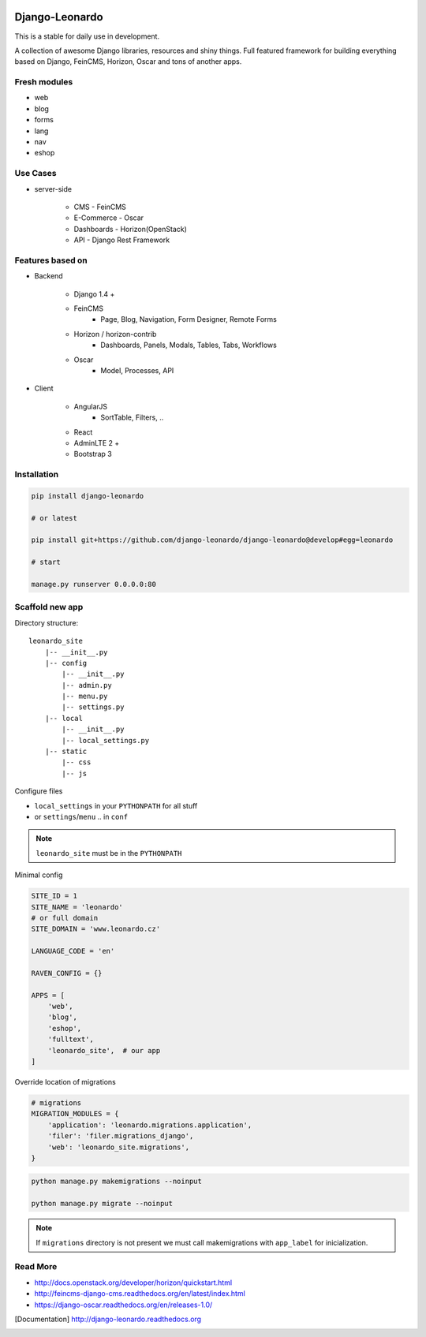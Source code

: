 
|PypiVersion| |Doc badge| |Pypi|

===============
Django-Leonardo
===============

This is a stable for daily use in development.

A collection of awesome Django libraries, resources and shiny things.
Full featured framework for building everything based on Django, FeinCMS, Horizon, Oscar and tons of another apps.

Fresh modules
=============

- web
- blog
- forms
- lang
- nav
- eshop

Use Cases
=========

- server-side

    - CMS - FeinCMS
    - E-Commerce - Oscar
    - Dashboards - Horizon(OpenStack)
    - API - Django Rest Framework

Features based on
=================

- Backend

    - Django 1.4 +
    - FeinCMS
        - Page, Blog, Navigation, Form Designer, Remote Forms
    - Horizon / horizon-contrib
        - Dashboards, Panels, Modals, Tables, Tabs, Workflows
    - Oscar
        - Model, Processes, API

- Client

    - AngularJS
        - SortTable, Filters, ..
    - React
    - AdminLTE 2 +
    - Bootstrap 3

Installation
============

.. code-block:: bash

    pip install django-leonardo

    # or latest

    pip install git+https://github.com/django-leonardo/django-leonardo@develop#egg=leonardo

    # start

    manage.py runserver 0.0.0.0:80

Scaffold new app
================

Directory structure::

    leonardo_site
        |-- __init__.py
        |-- config
            |-- __init__.py
            |-- admin.py
            |-- menu.py
            |-- settings.py
        |-- local
            |-- __init__.py
            |-- local_settings.py
        |-- static
            |-- css
            |-- js

Configure files

* ``local_settings`` in your ``PYTHONPATH`` for all stuff
* or ``settings``/``menu`` .. in ``conf``

.. note::

    ``leonardo_site`` must be in the ``PYTHONPATH``

Minimal config

.. code-block:: python

    SITE_ID = 1
    SITE_NAME = 'leonardo'
    # or full domain
    SITE_DOMAIN = 'www.leonardo.cz'

    LANGUAGE_CODE = 'en'

    RAVEN_CONFIG = {}

    APPS = [
        'web',
        'blog',
        'eshop',
        'fulltext',
        'leonardo_site',  # our app
    ]

Override location of migrations

.. code-block:: python

    # migrations
    MIGRATION_MODULES = {
        'application': 'leonardo.migrations.application',
        'filer': 'filer.migrations_django',
        'web': 'leonardo_site.migrations',
    }

.. code-block:: python

    python manage.py makemigrations --noinput

    python manage.py migrate --noinput

.. note::

    If ``migrations`` directory is not present we must call makemigrations with ``app_label`` for inicialization.

Read More
=========

* http://docs.openstack.org/developer/horizon/quickstart.html
* http://feincms-django-cms.readthedocs.org/en/latest/index.html
* https://django-oscar.readthedocs.org/en/releases-1.0/

.. |Doc badge| image:: https://readthedocs.org/projects/django-leonardo/badge/?version=stable
.. |Pypi| image:: https://pypip.in/d/django-leonardo/badge.svg?style=flat
.. |PypiVersion| image:: https://pypip.in/version/django-leonardo/badge.svg?style=flat
.. [Documentation] http://django-leonardo.readthedocs.org